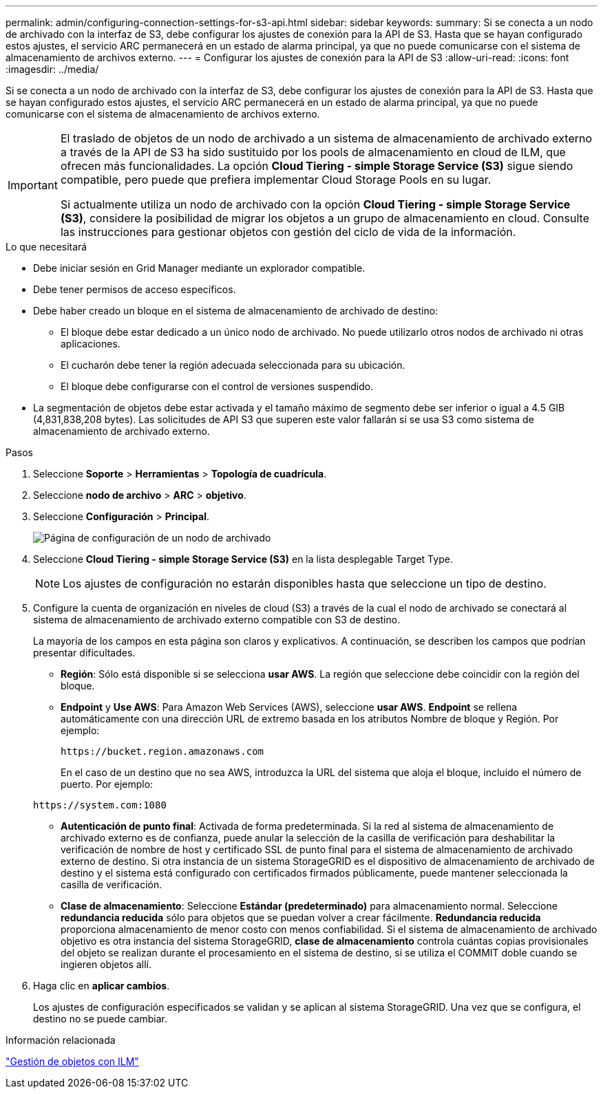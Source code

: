 ---
permalink: admin/configuring-connection-settings-for-s3-api.html 
sidebar: sidebar 
keywords:  
summary: Si se conecta a un nodo de archivado con la interfaz de S3, debe configurar los ajustes de conexión para la API de S3. Hasta que se hayan configurado estos ajustes, el servicio ARC permanecerá en un estado de alarma principal, ya que no puede comunicarse con el sistema de almacenamiento de archivos externo. 
---
= Configurar los ajustes de conexión para la API de S3
:allow-uri-read: 
:icons: font
:imagesdir: ../media/


[role="lead"]
Si se conecta a un nodo de archivado con la interfaz de S3, debe configurar los ajustes de conexión para la API de S3. Hasta que se hayan configurado estos ajustes, el servicio ARC permanecerá en un estado de alarma principal, ya que no puede comunicarse con el sistema de almacenamiento de archivos externo.

[IMPORTANT]
====
El traslado de objetos de un nodo de archivado a un sistema de almacenamiento de archivado externo a través de la API de S3 ha sido sustituido por los pools de almacenamiento en cloud de ILM, que ofrecen más funcionalidades. La opción *Cloud Tiering - simple Storage Service (S3)* sigue siendo compatible, pero puede que prefiera implementar Cloud Storage Pools en su lugar.

Si actualmente utiliza un nodo de archivado con la opción *Cloud Tiering - simple Storage Service (S3)*, considere la posibilidad de migrar los objetos a un grupo de almacenamiento en cloud. Consulte las instrucciones para gestionar objetos con gestión del ciclo de vida de la información.

====
.Lo que necesitará
* Debe iniciar sesión en Grid Manager mediante un explorador compatible.
* Debe tener permisos de acceso específicos.
* Debe haber creado un bloque en el sistema de almacenamiento de archivado de destino:
+
** El bloque debe estar dedicado a un único nodo de archivado. No puede utilizarlo otros nodos de archivado ni otras aplicaciones.
** El cucharón debe tener la región adecuada seleccionada para su ubicación.
** El bloque debe configurarse con el control de versiones suspendido.


* La segmentación de objetos debe estar activada y el tamaño máximo de segmento debe ser inferior o igual a 4.5 GIB (4,831,838,208 bytes). Las solicitudes de API S3 que superen este valor fallarán si se usa S3 como sistema de almacenamiento de archivado externo.


.Pasos
. Seleccione *Soporte* > *Herramientas* > *Topología de cuadrícula*.
. Seleccione *nodo de archivo* > *ARC* > *objetivo*.
. Seleccione *Configuración* > *Principal*.
+
image::../media/archive_node_s3_middleware.gif[Página de configuración de un nodo de archivado]

. Seleccione *Cloud Tiering - simple Storage Service (S3)* en la lista desplegable Target Type.
+

NOTE: Los ajustes de configuración no estarán disponibles hasta que seleccione un tipo de destino.

. Configure la cuenta de organización en niveles de cloud (S3) a través de la cual el nodo de archivado se conectará al sistema de almacenamiento de archivado externo compatible con S3 de destino.
+
La mayoría de los campos en esta página son claros y explicativos. A continuación, se describen los campos que podrían presentar dificultades.

+
** *Región*: Sólo está disponible si se selecciona *usar AWS*. La región que seleccione debe coincidir con la región del bloque.
** *Endpoint* y *Use AWS*: Para Amazon Web Services (AWS), seleccione *usar AWS*. *Endpoint* se rellena automáticamente con una dirección URL de extremo basada en los atributos Nombre de bloque y Región. Por ejemplo:
+
`\https://bucket.region.amazonaws.com`

+
En el caso de un destino que no sea AWS, introduzca la URL del sistema que aloja el bloque, incluido el número de puerto. Por ejemplo:

+
`\https://system.com:1080`

** *Autenticación de punto final*: Activada de forma predeterminada. Si la red al sistema de almacenamiento de archivado externo es de confianza, puede anular la selección de la casilla de verificación para deshabilitar la verificación de nombre de host y certificado SSL de punto final para el sistema de almacenamiento de archivado externo de destino. Si otra instancia de un sistema StorageGRID es el dispositivo de almacenamiento de archivado de destino y el sistema está configurado con certificados firmados públicamente, puede mantener seleccionada la casilla de verificación.
** *Clase de almacenamiento*: Seleccione *Estándar (predeterminado)* para almacenamiento normal. Seleccione *redundancia reducida* sólo para objetos que se puedan volver a crear fácilmente. *Redundancia reducida* proporciona almacenamiento de menor costo con menos confiabilidad. Si el sistema de almacenamiento de archivado objetivo es otra instancia del sistema StorageGRID, *clase de almacenamiento* controla cuántas copias provisionales del objeto se realizan durante el procesamiento en el sistema de destino, si se utiliza el COMMIT doble cuando se ingieren objetos allí.


. Haga clic en *aplicar cambios*.
+
Los ajustes de configuración especificados se validan y se aplican al sistema StorageGRID. Una vez que se configura, el destino no se puede cambiar.



.Información relacionada
link:../ilm/index.html["Gestión de objetos con ILM"]
